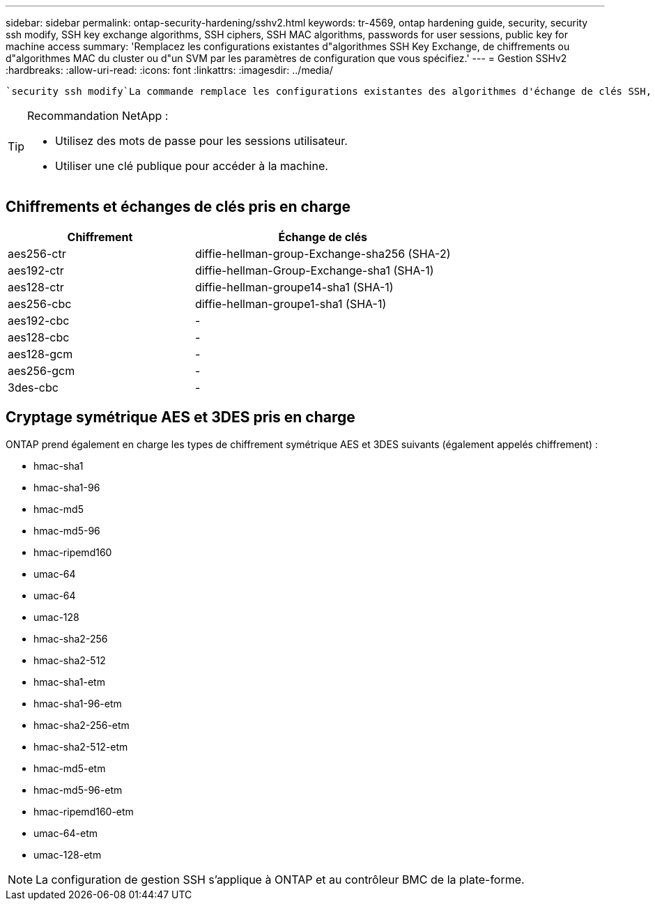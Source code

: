 ---
sidebar: sidebar 
permalink: ontap-security-hardening/sshv2.html 
keywords: tr-4569, ontap hardening guide, security, security ssh modify, SSH key exchange algorithms, SSH ciphers, SSH MAC algorithms, passwords for user sessions, public key for machine access 
summary: 'Remplacez les configurations existantes d"algorithmes SSH Key Exchange, de chiffrements ou d"algorithmes MAC du cluster ou d"un SVM par les paramètres de configuration que vous spécifiez.' 
---
= Gestion SSHv2
:hardbreaks:
:allow-uri-read: 
:icons: font
:linkattrs: 
:imagesdir: ../media/


[role="lead"]
 `security ssh modify`La commande remplace les configurations existantes des algorithmes d'échange de clés SSH, des chiffrements ou des algorithmes MAC pour le cluster ou un SVM par les paramètres de configuration que vous spécifiez.

[TIP]
====
Recommandation NetApp :

* Utilisez des mots de passe pour les sessions utilisateur.
* Utiliser une clé publique pour accéder à la machine.


====


== Chiffrements et échanges de clés pris en charge

[cols="42%,58%"]
|===
| Chiffrement | Échange de clés 


| aes256-ctr | diffie-hellman-group-Exchange-sha256 (SHA-2) 


| aes192-ctr | diffie-hellman-Group-Exchange-sha1 (SHA-1) 


| aes128-ctr | diffie-hellman-groupe14-sha1 (SHA-1) 


| aes256-cbc | diffie-hellman-groupe1-sha1 (SHA-1) 


| aes192-cbc | - 


| aes128-cbc | - 


| aes128-gcm | - 


| aes256-gcm | - 


| 3des-cbc | - 
|===


== Cryptage symétrique AES et 3DES pris en charge

ONTAP prend également en charge les types de chiffrement symétrique AES et 3DES suivants (également appelés chiffrement) :

* hmac-sha1
* hmac-sha1-96
* hmac-md5
* hmac-md5-96
* hmac-ripemd160
* umac-64
* umac-64
* umac-128
* hmac-sha2-256
* hmac-sha2-512
* hmac-sha1-etm
* hmac-sha1-96-etm
* hmac-sha2-256-etm
* hmac-sha2-512-etm
* hmac-md5-etm
* hmac-md5-96-etm
* hmac-ripemd160-etm
* umac-64-etm
* umac-128-etm



NOTE: La configuration de gestion SSH s'applique à ONTAP et au contrôleur BMC de la plate-forme.
